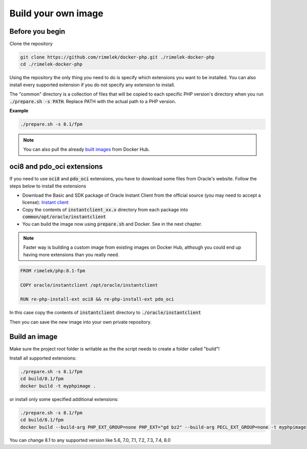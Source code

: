 ====================
Build your own image
====================

Before you begin
================

Clone the repository

.. code-block:: bash

    git clone https://github.com/rimelek/docker-php.git ./rimelek-docker-php
    cd ./rimelek-docker-php

Using the repository the only thing you need to do is specify which extensions you want to be installed.
You can also install every supported extension if you do not specify any extension to install.

The "common" directory is a collection of files that will be copied to each specific PHP version's directory when you
run :code:`./prepare.sh -s PATH`. Replace PATH with the actual path to a PHP version.

**Example**

.. code-block:: bash

  ./prepare.sh -s 8.1/fpm


.. note:: You can also pull the already `built images <https://hub.docker.com/r/itsziget/php/>`_ from Docker Hub.

oci8 and pdo_oci extensions
===========================

If you need to use :code:`oci8` and :code:`pdo_oci` extensions, you have to download some files from Oracle's website.
Follow the steps below to install the extensions

* Download the Basic and SDK package of Oracle Instant Client from the official source (you may need to accept a license):
  `Instant client <http://www.oracle.com/technetwork/database/features/instant-client/index.html>`_
* Copy the contents of :code:`instantclient_xx.x` directory from each package into  :code:`common/opt/oracle/instantclient`
* You can build the image now using :code:`prepare.sh` and Docker. See in the next chapter.

.. note::

  Faster way is building a custom image from existing images on Docker Hub, although you could end up having
  more extensions than you really need.

.. code-block:: Dockerfile

    FROM rimelek/php:8.1-fpm

    COPY oracle/instantclient /opt/oracle/instantclient

    RUN re-php-install-ext oci8 && re-php-install-ext pdo_oci


In this case copy the contents of :code:`instantclient` directory to :code:`./oracle/instantclient`

Then you can save the new image into your own private repository.

Build an image
==============

Make sure the project root folder is writable as the the script needs to create a folder called "build"!

Install all supported extensions:

.. code-block:: bash

    ./prepare.sh -s 8.1/fpm
    cd build/8.1/fpm
    docker build -t myphpimage .


or install only some specified additional extensions:

.. code-block:: bash

    ./prepare.sh -s 8.1/fpm
    cd build/8.1/fpm
    docker build --build-arg PHP_EXT_GROUP=none PHP_EXT="gd bz2" --build-arg PECL_EXT_GROUP=none -t myphpimage


You can change 8.1 to any supported version like 5.6, 7.0, 7.1, 7.2, 7.3, 7.4, 8.0
